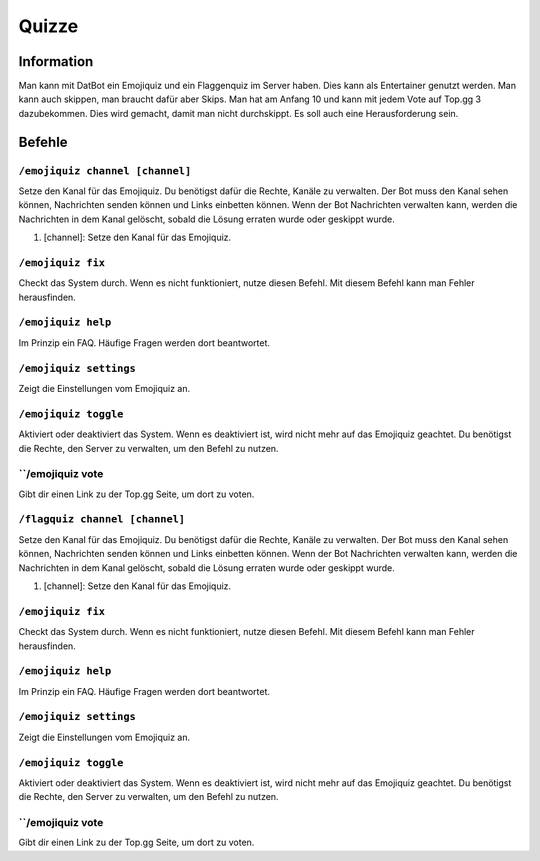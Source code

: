 *******
Quizze
*******

Information
================
Man kann mit DatBot ein Emojiquiz und ein Flaggenquiz im Server haben. Dies kann als Entertainer genutzt werden. 
Man kann auch skippen, man braucht dafür aber Skips. Man hat am Anfang 10 und kann mit jedem Vote auf Top.gg 3 dazubekommen. 
Dies wird gemacht, damit man nicht durchskippt. Es soll auch eine Herausforderung sein.

Befehle
================
``/emojiquiz channel [channel]``
------------------------
Setze den Kanal für das Emojiquiz. Du benötigst dafür die Rechte, Kanäle zu verwalten. Der Bot muss den Kanal sehen können, Nachrichten senden können und Links einbetten können. Wenn der Bot Nachrichten verwalten kann, werden die Nachrichten in dem Kanal gelöscht, sobald die Lösung erraten wurde oder geskippt wurde.  

#. [channel]: Setze den Kanal für das Emojiquiz.

``/emojiquiz fix``
------------------------
Checkt das System durch. Wenn es nicht funktioniert, nutze diesen Befehl. Mit diesem Befehl kann man Fehler herausfinden.

``/emojiquiz help``
------------------------
Im Prinzip ein FAQ. Häufige Fragen werden dort beantwortet.

``/emojiquiz settings``
------------------------
Zeigt die Einstellungen vom Emojiquiz an. 

``/emojiquiz toggle``
------------------------
Aktiviert oder deaktiviert das System. Wenn es deaktiviert ist, wird nicht mehr auf das Emojiquiz geachtet. Du benötigst die Rechte, den Server zu verwalten, um den Befehl zu nutzen.

``/emojiquiz vote
------------------------
Gibt dir einen Link zu der Top.gg Seite, um dort zu voten.

``/flagquiz channel [channel]``
------------------------
Setze den Kanal für das Emojiquiz. Du benötigst dafür die Rechte, Kanäle zu verwalten. Der Bot muss den Kanal sehen können, Nachrichten senden können und Links einbetten können. Wenn der Bot Nachrichten verwalten kann, werden die Nachrichten in dem Kanal gelöscht, sobald die Lösung erraten wurde oder geskippt wurde.  

#. [channel]: Setze den Kanal für das Emojiquiz.

``/emojiquiz fix``
------------------------
Checkt das System durch. Wenn es nicht funktioniert, nutze diesen Befehl. Mit diesem Befehl kann man Fehler herausfinden.

``/emojiquiz help``
------------------------
Im Prinzip ein FAQ. Häufige Fragen werden dort beantwortet.

``/emojiquiz settings``
------------------------
Zeigt die Einstellungen vom Emojiquiz an. 

``/emojiquiz toggle``
------------------------
Aktiviert oder deaktiviert das System. Wenn es deaktiviert ist, wird nicht mehr auf das Emojiquiz geachtet. Du benötigst die Rechte, den Server zu verwalten, um den Befehl zu nutzen.

``/emojiquiz vote
------------------------
Gibt dir einen Link zu der Top.gg Seite, um dort zu voten.
